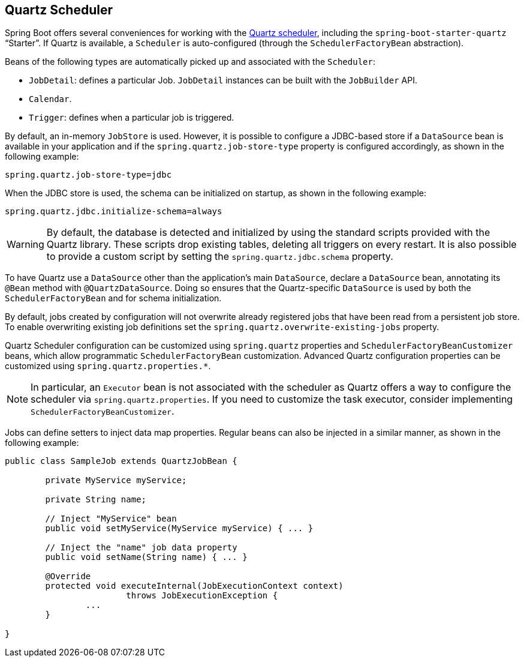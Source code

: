 [[boot-features-quartz]]
== Quartz Scheduler
Spring Boot offers several conveniences for working with the https://www.quartz-scheduler.org/[Quartz scheduler], including the `spring-boot-starter-quartz` "`Starter`".
If Quartz is available, a `Scheduler` is auto-configured (through the `SchedulerFactoryBean` abstraction).

Beans of the following types are automatically picked up and associated with the `Scheduler`:

* `JobDetail`: defines a particular Job.
  `JobDetail` instances can be built with the `JobBuilder` API.
* `Calendar`.
* `Trigger`: defines when a particular job is triggered.

By default, an in-memory `JobStore` is used.
However, it is possible to configure a JDBC-based store if a `DataSource` bean is available in your application and if the `spring.quartz.job-store-type` property is configured accordingly, as shown in the following example:

[source,properties,indent=0]
----
	spring.quartz.job-store-type=jdbc
----

When the JDBC store is used, the schema can be initialized on startup, as shown in the following example:

[source,properties,indent=0]
----
	spring.quartz.jdbc.initialize-schema=always
----

WARNING: By default, the database is detected and initialized by using the standard scripts provided with the Quartz library.
These scripts drop existing tables, deleting all triggers on every restart.
It is also possible to provide a custom script by setting the `spring.quartz.jdbc.schema` property.

To have Quartz use a `DataSource` other than the application's main `DataSource`, declare a `DataSource` bean, annotating its `@Bean` method with `@QuartzDataSource`.
Doing so ensures that the Quartz-specific `DataSource` is used by both the `SchedulerFactoryBean` and for schema initialization.

By default, jobs created by configuration will not overwrite already registered jobs that have been read from a persistent job store.
To enable overwriting existing job definitions set the `spring.quartz.overwrite-existing-jobs` property.

Quartz Scheduler configuration can be customized using `spring.quartz` properties and `SchedulerFactoryBeanCustomizer` beans, which allow programmatic `SchedulerFactoryBean` customization.
Advanced Quartz configuration properties can be customized using `spring.quartz.properties.*`.

NOTE: In particular, an `Executor` bean is not associated with the scheduler as Quartz offers a way to configure the scheduler via `spring.quartz.properties`.
If you need to customize the task executor, consider implementing `SchedulerFactoryBeanCustomizer`.

Jobs can define setters to inject data map properties.
Regular beans can also be injected in a similar manner, as shown in the following example:

[source,java,indent=0]
----
	public class SampleJob extends QuartzJobBean {

		private MyService myService;

		private String name;

		// Inject "MyService" bean
		public void setMyService(MyService myService) { ... }

		// Inject the "name" job data property
		public void setName(String name) { ... }

		@Override
		protected void executeInternal(JobExecutionContext context)
				throws JobExecutionException {
			...
		}

	}
----



